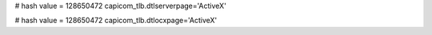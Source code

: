 
# hash value = 128650472
capicom_tlb.dtlserverpage='ActiveX'


# hash value = 128650472
capicom_tlb.dtlocxpage='ActiveX'


